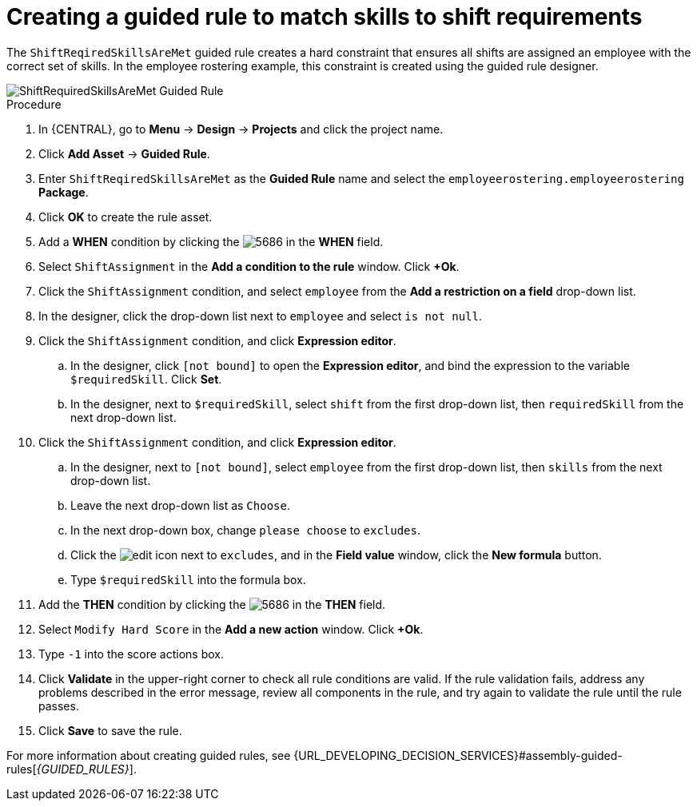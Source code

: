 [id='wb-employee-rostering-shift-required-skills-met-proc']
= Creating a guided rule to match skills to shift requirements

The `ShiftReqiredSkillsAreMet` guided rule creates a hard constraint that ensures all shifts are assigned an employee with the correct set of skills. In the employee rostering example, this constraint is created using the guided rule designer. 

image::employee-rostering/ShiftRequiredSkillsAreMet.png[ShiftRequiredSkillsAreMet Guided Rule]

.Procedure
. In {CENTRAL}, go to *Menu* -> *Design* -> *Projects* and click the project name.
. Click *Add Asset* -> *Guided Rule*.
. Enter `ShiftReqiredSkillsAreMet` as the *Guided Rule* name and select the `employeerostering.employeerostering` *Package*. 
. Click *OK* to create the rule asset.
. Add a *WHEN* condition by clicking the image:employee-rostering/5686.png[] in the *WHEN* field.
. Select `ShiftAssignment` in the *Add a condition to the rule* window. Click *+Ok*. 
. Click the `ShiftAssignment` condition, and select `employee` from the *Add a restriction on a field* drop-down list.
. In the designer, click the drop-down list next to `employee` and select `is not null`.
. Click the `ShiftAssignment` condition, and click *Expression editor*.
.. In the designer, click `[not bound]` to open the *Expression editor*, and bind the expression to the variable `$requiredSkill`. Click *Set*.
.. In the designer, next to `$requiredSkill`, select `shift` from the first drop-down list, then `requiredSkill` from the next drop-down list.
. Click the `ShiftAssignment` condition, and click *Expression editor*.
.. In the designer, next to `[not bound]`, select `employee` from the first drop-down list, then `skills` from the next drop-down list.
.. Leave the next drop-down list as `Choose`.
.. In the next drop-down box, change `please choose` to `excludes`.
.. Click the image:employee-rostering/6191.png[edit] icon next to `excludes`, and in the *Field value* window, click the *New formula* button.
.. Type `$requiredSkill` into the formula box.
. Add the *THEN* condition by clicking the image:employee-rostering/5686.png[] in the *THEN* field.
. Select `Modify Hard Score` in the *Add a new action* window. Click *+Ok*.
. Type `-1` into the score actions box.
. Click *Validate* in the upper-right corner to check all rule conditions are valid. If the rule validation fails, address any problems described in the error message, review all components in the rule, and try again to validate the rule until the rule passes.
. Click *Save* to save the rule.

For more information about creating guided rules, see {URL_DEVELOPING_DECISION_SERVICES}#assembly-guided-rules[_{GUIDED_RULES}_].
